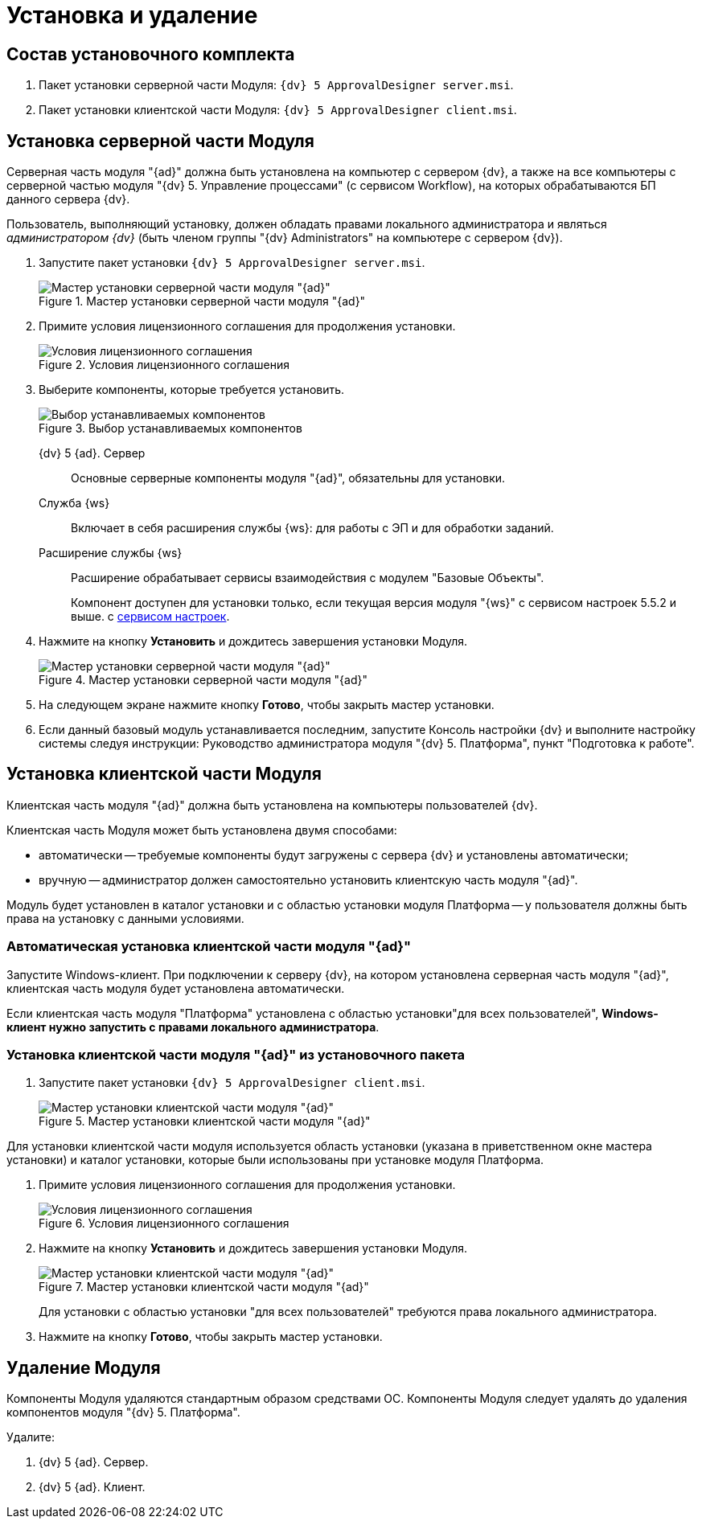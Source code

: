 = Установка и удаление

== Состав установочного комплекта

. Пакет установки серверной части Модуля: `{dv} 5 ApprovalDesigner server.msi`.
. Пакет установки клиентской части Модуля: `{dv} 5 ApprovalDesigner client.msi`.

== Установка серверной части Модуля

Серверная часть модуля "{ad}" должна быть установлена на компьютер с сервером {dv}, а также +++на все компьютеры+++ с серверной частью модуля "{dv} 5. Управление процессами" (с сервисом Workflow), на которых обрабатываются БП данного сервера {dv}.

Пользователь, выполняющий установку, должен обладать правами локального администратора и являться _администратором {dv}_ (быть членом группы "{dv} Administrators" на компьютере с сервером {dv}).

. Запустите пакет установки `{dv} 5 ApprovalDesigner server.msi`.
+
.Мастер установки серверной части модуля "{ad}"
image::Install_s_1.png[Мастер установки серверной части модуля "{ad}"]
+
. Примите условия лицензионного соглашения для продолжения установки.
+
.Условия лицензионного соглашения
image::Install_s_2.png[Условия лицензионного соглашения]
+
. Выберите компоненты, которые требуется установить.
+
.Выбор устанавливаемых компонентов
image::install-components.png[Выбор устанавливаемых компонентов]
+
****
{dv} 5 {ad}. Сервер::
Основные серверные компоненты модуля "{ad}", обязательны для установки.

Служба {ws}::
Включает в себя расширения службы {ws}: для работы с ЭП и для обработки заданий.

Расширение службы {ws}::
Расширение обрабатывает сервисы взаимодействия с модулем "Базовые Объекты".
+
Компонент доступен для установки только, если текущая версия модуля "{ws}" с сервисом настроек 5.5.2 и выше. с xref:workerservice:admin:install.adoc#settings-storage[сервисом настроек].
****
+
. Нажмите на кнопку *Установить* и дождитесь завершения установки Модуля.
+
.Мастер установки серверной части модуля "{ad}"
image::Install_s_3.png[Мастер установки серверной части модуля "{ad}"]
+
. На следующем экране нажмите кнопку *Готово*, чтобы закрыть мастер установки.
. Если данный базовый модуль устанавливается последним, запустите Консоль настройки {dv} и выполните настройку системы следуя инструкции: Руководство администратора модуля "{dv} 5. Платформа", пункт "Подготовка к работе".

== Установка клиентской части Модуля

Клиентская часть модуля "{ad}" должна быть установлена на компьютеры пользователей {dv}.

.Клиентская часть Модуля может быть установлена двумя способами:
* автоматически -- требуемые компоненты будут загружены с сервера {dv} и установлены автоматически;
* вручную -- администратор должен самостоятельно установить клиентскую часть модуля "{ad}".

Модуль будет установлен в каталог установки и с областью установки модуля Платформа -- у пользователя должны быть права на установку с данными условиями.

=== Автоматическая установка клиентской части модуля "{ad}"

Запустите Windows-клиент. При подключении к серверу {dv}, на котором установлена серверная часть модуля "{ad}", клиентская часть модуля будет установлена автоматически.

Если клиентская часть модуля "Платформа" установлена с областью установки"для всех пользователей", *Windows-клиент нужно запустить с правами локального администратора*.

=== Установка клиентской части модуля "{ad}" из установочного пакета

. Запустите пакет установки `{dv} 5 ApprovalDesigner client.msi`.
+
.Мастер установки клиентской части модуля "{ad}"
image::Install_c_1.png[Мастер установки клиентской части модуля "{ad}"]

Для установки клиентской части модуля используется область установки (указана в приветственном окне мастера установки) и каталог установки, которые были использованы при установке модуля Платформа.

. Примите условия лицензионного соглашения для продолжения установки.
+
.Условия лицензионного соглашения
image::Install_c_2.png[Условия лицензионного соглашения]
+
. Нажмите на кнопку *Установить* и дождитесь завершения установки Модуля.
+
.Мастер установки клиентской части модуля "{ad}"
image::Install_c_3.png[Мастер установки клиентской части модуля "{ad}"]
+
Для установки с областью установки "для всех пользователей" требуются права локального администратора.
+
. Нажмите на кнопку *Готово*, чтобы закрыть мастер установки.

== Удаление Модуля

Компоненты Модуля удаляются стандартным образом средствами ОС. Компоненты Модуля следует удалять до удаления компонентов модуля "{dv} 5. Платформа".

.Удалите:
. {dv} 5 {ad}. Сервер.
. {dv} 5 {ad}. Клиент.

